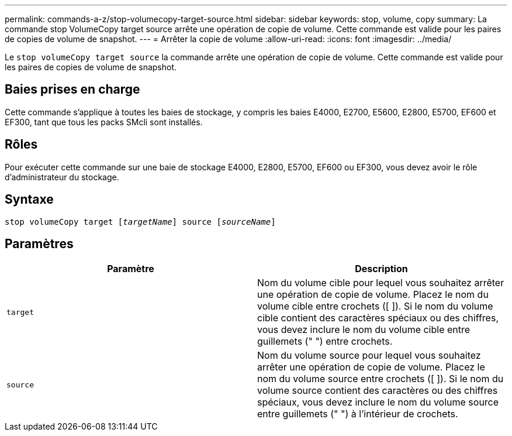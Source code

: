 ---
permalink: commands-a-z/stop-volumecopy-target-source.html 
sidebar: sidebar 
keywords: stop, volume, copy 
summary: La commande stop VolumeCopy target source arrête une opération de copie de volume. Cette commande est valide pour les paires de copies de volume de snapshot. 
---
= Arrêter la copie de volume
:allow-uri-read: 
:icons: font
:imagesdir: ../media/


[role="lead"]
Le `stop volumeCopy target source` la commande arrête une opération de copie de volume. Cette commande est valide pour les paires de copies de volume de snapshot.



== Baies prises en charge

Cette commande s'applique à toutes les baies de stockage, y compris les baies E4000, E2700, E5600, E2800, E5700, EF600 et EF300, tant que tous les packs SMcli sont installés.



== Rôles

Pour exécuter cette commande sur une baie de stockage E4000, E2800, E5700, EF600 ou EF300, vous devez avoir le rôle d'administrateur du stockage.



== Syntaxe

[source, cli, subs="+macros"]
----
pass:quotes[stop volumeCopy target [_targetName_]] source pass:quotes[[_sourceName_]]
----


== Paramètres

[cols="2*"]
|===
| Paramètre | Description 


 a| 
`target`
 a| 
Nom du volume cible pour lequel vous souhaitez arrêter une opération de copie de volume. Placez le nom du volume cible entre crochets ([ ]). Si le nom du volume cible contient des caractères spéciaux ou des chiffres, vous devez inclure le nom du volume cible entre guillemets (" ") entre crochets.



 a| 
`source`
 a| 
Nom du volume source pour lequel vous souhaitez arrêter une opération de copie de volume. Placez le nom du volume source entre crochets ([ ]). Si le nom du volume source contient des caractères ou des chiffres spéciaux, vous devez inclure le nom du volume source entre guillemets (" ") à l'intérieur de crochets.

|===